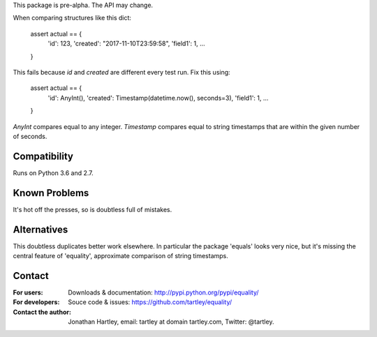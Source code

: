 This package is pre-alpha. The API may change.

When comparing structures like this dict:

    assert actual == {
        'id': 123,
        'created': "2017-11-10T23:59:58",
        'field1': 1,
        ...
    }

This fails because `id` and `created` are different every test run. Fix this
using:

    assert actual == {
        'id': AnyInt(),
        'created': Timestamp(datetime.now(), seconds=3),
        'field1': 1,
        ...
    }

`AnyInt` compares equal to any integer. `Timestamp` compares equal to string
timestamps that are within the given number of seconds.


Compatibility
-------------

Runs on Python 3.6 and 2.7.


Known Problems
--------------

It's hot off the presses, so is doubtless full of mistakes.


Alternatives
------------

This doubtless duplicates better work elsewhere. In particular the package
'equals' looks very nice, but it's missing the central feature of 'equality',
approximate comparison of string timestamps.


Contact
-------

:For users: Downloads & documentation:
    http://pypi.python.org/pypi/equality/

:For developers: Souce code & issues:
    https://github.com/tartley/equality/

:Contact the author:
    Jonathan Hartley, email: tartley at domain tartley.com, Twitter: @tartley.




